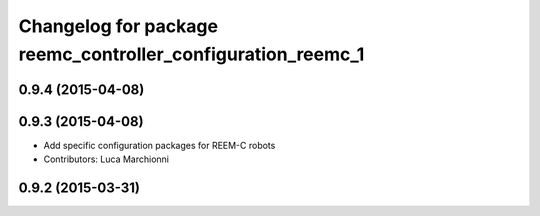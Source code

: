 ^^^^^^^^^^^^^^^^^^^^^^^^^^^^^^^^^^^^^^^^^^^^^^^^^^^^^^^^^^^^
Changelog for package reemc_controller_configuration_reemc_1
^^^^^^^^^^^^^^^^^^^^^^^^^^^^^^^^^^^^^^^^^^^^^^^^^^^^^^^^^^^^

0.9.4 (2015-04-08)
------------------

0.9.3 (2015-04-08)
------------------

* Add specific configuration packages for REEM-C robots
* Contributors: Luca Marchionni

0.9.2 (2015-03-31)
------------------
